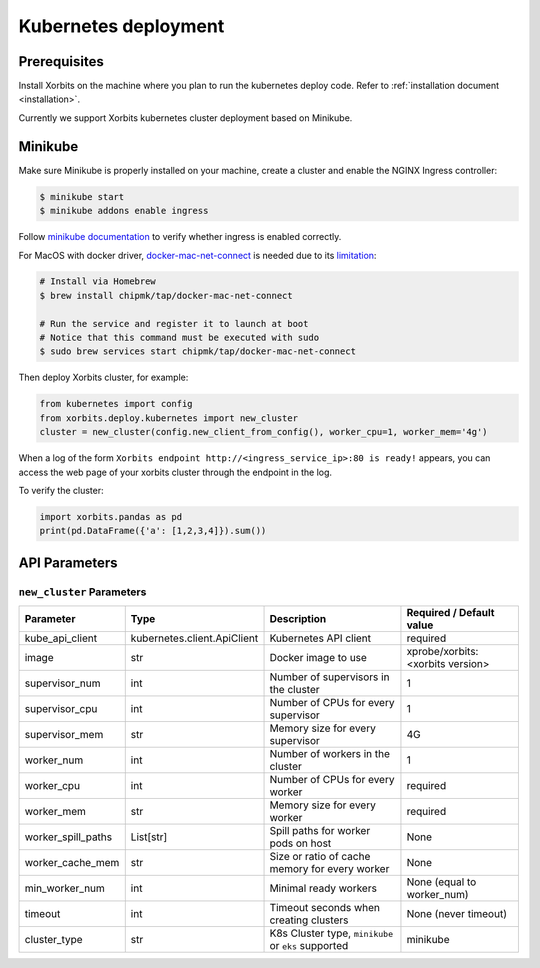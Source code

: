 .. _deployment_kubernetes:

=====================
Kubernetes deployment
=====================

Prerequisites
-------------
Install Xorbits on the machine where you plan to run the kubernetes deploy code.
Refer to :ref:`installation document <installation>`.

Currently we support Xorbits kubernetes cluster deployment based on Minikube.

Minikube
--------
Make sure Minikube is properly installed on your machine, create a cluster and enable the NGINX Ingress controller:

.. code-block:: bash

    $ minikube start
    $ minikube addons enable ingress

Follow `minikube documentation <https://kubernetes.io/docs/tasks/access-application-cluster/ingress-minikube/>`_ to verify whether ingress is enabled correctly.

For MacOS with docker driver, `docker-mac-net-connect <https://github.com/chipmk/docker-mac-net-connect>`_ is needed due to its `limitation <https://github.com/kubernetes/minikube/issues/7332>`_:

.. code-block:: bash

    # Install via Homebrew
    $ brew install chipmk/tap/docker-mac-net-connect

    # Run the service and register it to launch at boot
    # Notice that this command must be executed with sudo
    $ sudo brew services start chipmk/tap/docker-mac-net-connect

Then deploy Xorbits cluster, for example:

.. code-block:: python

    from kubernetes import config
    from xorbits.deploy.kubernetes import new_cluster
    cluster = new_cluster(config.new_client_from_config(), worker_cpu=1, worker_mem='4g')


When a log of the form ``Xorbits endpoint http://<ingress_service_ip>:80 is ready!`` appears,
you can access the web page of your xorbits cluster through the endpoint in the log.

To verify the cluster:

.. code-block:: python

    import xorbits.pandas as pd
    print(pd.DataFrame({'a': [1,2,3,4]}).sum())


API Parameters
-----------

``new_cluster`` Parameters
~~~~~~~~~~~~~~

+---------------------+------------------------------+------------------------------------------------------+-----------------------------------+
| Parameter           | Type                         | Description                                          | Required / Default value          |
+=====================+==============================+======================================================+===================================+
| kube_api_client     | kubernetes.client.ApiClient  | Kubernetes API client                                | required                          |
+---------------------+------------------------------+------------------------------------------------------+-----------------------------------+
| image               | str                          | Docker image to use                                  | xprobe/xorbits:<xorbits version>  |
+---------------------+------------------------------+------------------------------------------------------+-----------------------------------+
| supervisor_num      | int                          | Number of supervisors in the cluster                 | 1                                 |
+---------------------+------------------------------+------------------------------------------------------+-----------------------------------+
| supervisor_cpu      | int                          | Number of CPUs for every supervisor                  | 1                                 |
+---------------------+------------------------------+------------------------------------------------------+-----------------------------------+
| supervisor_mem      | str                          | Memory size for every supervisor                     | 4G                                |
+---------------------+------------------------------+------------------------------------------------------+-----------------------------------+
| worker_num          | int                          | Number of workers in the cluster                     | 1                                 |
+---------------------+------------------------------+------------------------------------------------------+-----------------------------------+
| worker_cpu          | int                          | Number of CPUs for every worker                      | required                          |
+---------------------+------------------------------+------------------------------------------------------+-----------------------------------+
| worker_mem          | str                          | Memory size for every worker                         | required                          |
+---------------------+------------------------------+------------------------------------------------------+-----------------------------------+
| worker_spill_paths  | List[str]                    | Spill paths for worker pods on host                  | None                              |
+---------------------+------------------------------+------------------------------------------------------+-----------------------------------+
| worker_cache_mem    | str                          | Size or ratio of cache memory for every worker       | None                              |
+---------------------+------------------------------+------------------------------------------------------+-----------------------------------+
| min_worker_num      | int                          | Minimal ready workers                                | None (equal to worker_num)        |
+---------------------+------------------------------+------------------------------------------------------+-----------------------------------+
| timeout             | int                          | Timeout seconds when creating clusters               | None (never timeout)              |
+---------------------+------------------------------+------------------------------------------------------+-----------------------------------+
| cluster_type        | str                          | K8s Cluster type, ``minikube`` or ``eks`` supported  | minikube                          |
+---------------------+------------------------------+------------------------------------------------------+-----------------------------------+
